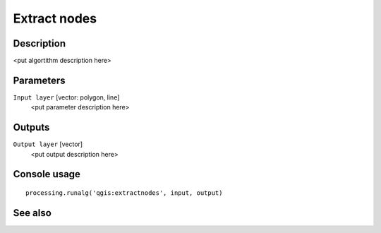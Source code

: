Extract nodes
=============

Description
-----------

<put algortithm description here>

Parameters
----------

``Input layer`` [vector: polygon, line]
  <put parameter description here>

Outputs
-------

``Output layer`` [vector]
  <put output description here>

Console usage
-------------

::

  processing.runalg('qgis:extractnodes', input, output)

See also
--------

